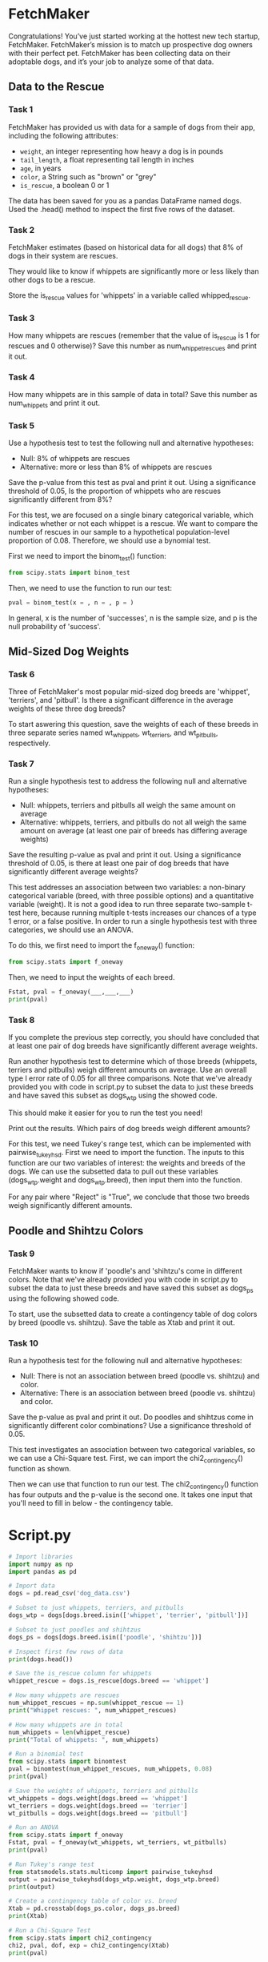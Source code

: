 
* FetchMaker
Congratulations! You’ve just started working at the hottest new tech startup, FetchMaker. FetchMaker’s mission is to match up prospective dog owners with their perfect pet. FetchMaker has been collecting data on their adoptable dogs, and it’s your job to analyze some of that data.

** Data to the Rescue
*** Task 1
FetchMaker has provided us with data for a sample of dogs from their app, including the following attributes:
    - ~weight~, an integer representing how heavy a dog is in pounds
    - ~tail_length~, a float representing tail length in inches
    - ~age~, in years
    - ~color~, a String such as "brown" or "grey"
    - ~is_rescue~, a boolean 0 or 1

The data has been saved for you as a pandas DataFrame named dogs. Used the .head() method to inspect the first five rows of the dataset.

*** Task 2
FetchMaker estimates (based on historical data for all dogs) that 8% of dogs in their system are rescues.

They would like to know if whippets are significantly more or less likely than other dogs to be a rescue.

Store the is_rescue values for 'whippets' in a variable called whipped_rescue.

*** Task 3
How many whippets are rescues (remember that the value of is_rescue is 1 for rescues and 0 otherwise)? Save this number as num_whippet_rescues and print it out.

*** Task 4
How many whippets are in this sample of data in total? Save this number as num_whippets and print it out.

*** Task 5
Use a hypothesis test to test the following null and alternative hypotheses:
    - Null: 8% of whippets are rescues
    - Alternative: more or less than 8% of whippets are rescues

Save the p-value from this test as pval and print it out. Using a significance threshold of 0.05, Is the proportion of whippets who are rescues significantly different from 8%?

For this test, we are focused on a single binary categorical variable, which indicates whether or not each whippet is a rescue. We want to compare the number of rescues in our sample to a hypothetical population-level proportion of 0.08. Therefore, we should use a bynomial test.

First we need to import the binom_test() function:

#+begin_src python
from scipy.stats import binom_test
#+end_src

Then, we need to use the function to run our test:

#+begin_src python
pval = binom_test(x = , n = , p = )
#+end_src

In general, x is the number of  'successes', n is the sample size, and p is the null probability of 'success'.

** Mid-Sized Dog Weights
*** Task 6
Three of FetchMaker's most popular mid-sized dog breeds are 'whippet', 'terriers', and 'pitbull'. Is there a significant difference in the average weights of these three dog breeds?

To start aswering this question, save the weights of each of these breeds in three separate series named wt_whippets, wt_terriers, and wt_pitbulls, respectively.

*** Task 7
Run a single hypothesis test to address the following null and alternative hypotheses:

    - Null: whippets, terriers and pitbulls all weigh the same amount on average
    - Alternative: whippets, terriers, and pitbulls do not all weigh the same amount on average (at least one pair of breeds has differing average weights)

Save the resulting p-value as pval and print it out. Using a significance threshold of 0.05, is there at least one pair of dog breeds that have significantly different average weights?

This test addresses an association between two variables: a non-binary categorical variable (breed, with three possible options) and a quantitative variable (weight). It is not a good idea to run three separate two-sample t-test here, because running multiple t-tests increases our chances of a type 1 error, or a false positive. In order to run a single hypothesis test with three categories, we should use an ANOVA.

To do this, we first need to import the f_oneway() function:

#+begin_src python
from scipy.stats import f_oneway
#+end_src

Then, we need to input the weights of each breed.

#+begin_src python
Fstat, pval = f_oneway(___,___,___)
print(pval)
#+end_src

*** Task 8
If you complete the previous step correctly, you should have concluded that at least one pair of dog breeds have significantly different average weights.

Run another hypothesis test to determine which of those breeds (whippets, terriers and pitbulls) weigh different amounts on average. Use an overall type I error rate of 0.05 for all three comparisons. Note that we've already provided you with code in script.py to subset the data to just these breeds and have saved this subset as dogs_wtp using the showed code.

This should make it easier for you to run the test you need!

Print out the results. Which pairs of dog breeds weigh different amounts?

For this test, we need Tukey's range test, which can be implemented with pairwise_tukeyhsd. First we need to import the function. The inputs to this function are our two variables of interest: the weights and breeds of the dogs. We can use the subsetted data to pull out these variables (dogs_wtp.weight and dogs_wtp.breed), then input them into the function.

For any pair where "Reject" is "True", we conclude that those two breeds weigh significantly different amounts.

** Poodle and Shihtzu Colors
*** Task 9
FetchMaker wants to know if 'poodle's and 'shihtzu's come in different colors. Note that we've already provided you with code in script.py to subset the data to just these breeds and have saved this subset as dogs_ps using the following showed code.

To start, use the subsetted data to create a contingency table of dog colors by breed (poodle vs. shihtzu). Save the table as Xtab and print it out.

*** Task 10
Run a hypothesis test for the following null and alternative hypotheses:
    - Null: There is not an association between breed (poodle vs. shihtzu) and color.
    - Alternative: There is an association between breed (poodle vs. shihtzu) and color.

Save the p-value as pval and print it out. Do poodles and shihtzus come in significantly different color combinations? Use a significance threshold of 0.05.

This test investigates an association between two categorical variables, so we can use a Chi-Square test. First, we can import the chi2_contingency() function as shown.

Then we can use that function to run our test. The chi2_contingency() function has four outputs and the p-value is the second one. It takes one input that you'll need to fill in below - the contingency table.

* Script.py

#+begin_src python :results output
# Import libraries
import numpy as np
import pandas as pd

# Import data
dogs = pd.read_csv('dog_data.csv')

# Subset to just whippets, terriers, and pitbulls
dogs_wtp = dogs[dogs.breed.isin(['whippet', 'terrier', 'pitbull'])]

# Subset to just poodles and shihtzus
dogs_ps = dogs[dogs.breed.isin(['poodle', 'shihtzu'])]

# Inspect first few rows of data
print(dogs.head())

# Save the is_rescue column for whippets
whippet_rescue = dogs.is_rescue[dogs.breed == 'whippet']

# How many whippets are rescues 
num_whippet_rescues = np.sum(whippet_rescue == 1)
print("Whippet rescues: ", num_whippet_rescues)

# How many whippets are in total
num_whippets = len(whippet_rescue)
print("Total of whippets: ", num_whippets)

# Run a binomial test
from scipy.stats import binomtest
pval = binomtest(num_whippet_rescues, num_whippets, 0.08)
print(pval)

# Save the weights of whippets, terriers and pitbulls
wt_whippets = dogs.weight[dogs.breed == 'whippet']
wt_terriers = dogs.weight[dogs.breed == 'terrier']
wt_pitbulls = dogs.weight[dogs.breed == 'pitbull']

# Run an ANOVA
from scipy.stats import f_oneway
Fstat, pval = f_oneway(wt_whippets, wt_terriers, wt_pitbulls)
print(pval)

# Run Tukey's range test
from statsmodels.stats.multicomp import pairwise_tukeyhsd
output = pairwise_tukeyhsd(dogs_wtp.weight, dogs_wtp.breed)
print(output)

# Create a contingency table of color vs. breed
Xtab = pd.crosstab(dogs_ps.color, dogs_ps.breed)
print(Xtab)

# Run a Chi-Square Test
from scipy.stats import chi2_contingency
chi2, pval, dof, exp = chi2_contingency(Xtab)
print(pval)

#+end_src

#+RESULTS:
#+begin_example
   is_rescue  weight  tail_length  ...  is_hypoallergenic      name      breed
0          0       6         2.25  ...                  0      Huey  chihuahua
1          0       4         5.36  ...                  0   Cherish  chihuahua
2          0       7         3.63  ...                  1     Becka  chihuahua
3          0       5         0.19  ...                  0     Addie  chihuahua
4          0       5         0.37  ...                  1  Beverlee  chihuahua

[5 rows x 9 columns]
Whippet rescues:  6
Total of whippets:  100
BinomTestResult(k=6, n=100, alternative='two-sided', statistic=0.06, pvalue=0.5811780106238111)
3.276415588274815e-17
  Multiple Comparison of Means - Tukey HSD, FWER=0.05  
=======================================================
 group1  group2 meandiff p-adj   lower    upper  reject
-------------------------------------------------------
pitbull terrier   -13.24    0.0 -16.7278 -9.7522   True
pitbull whippet    -3.34 0.0638  -6.8278  0.1478  False
terrier whippet      9.9    0.0   6.4122 13.3878   True
-------------------------------------------------------
breed  poodle  shihtzu
color                 
black      17       10
brown      13       36
gold        8        6
grey       52       41
white      10        7
0.005302408293244593
#+end_example
